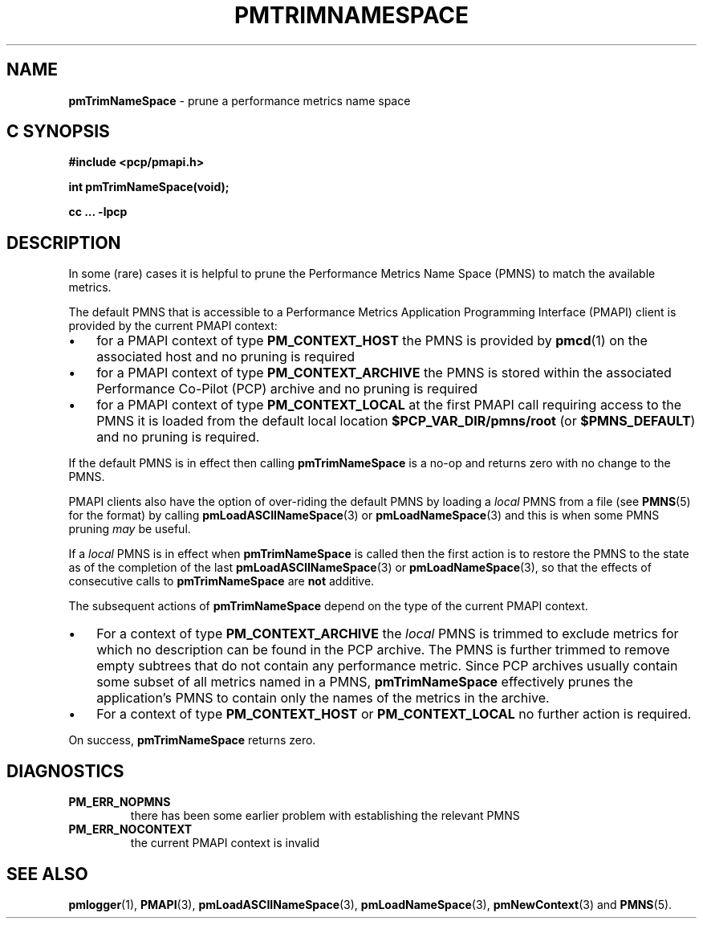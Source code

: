'\"macro stdmacro
.\"
.\" Copyright (c) 2000-2004 Silicon Graphics, Inc.  All Rights Reserved.
.\"
.\" This program is free software; you can redistribute it and/or modify it
.\" under the terms of the GNU General Public License as published by the
.\" Free Software Foundation; either version 2 of the License, or (at your
.\" option) any later version.
.\"
.\" This program is distributed in the hope that it will be useful, but
.\" WITHOUT ANY WARRANTY; without even the implied warranty of MERCHANTABILITY
.\" or FITNESS FOR A PARTICULAR PURPOSE.  See the GNU General Public License
.\" for more details.
.\"
.\"
.TH PMTRIMNAMESPACE 3 "PCP" "Performance Co-Pilot"
.SH NAME
\f3pmTrimNameSpace\f1 \- prune a performance metrics name space
.SH "C SYNOPSIS"
.ft 3
#include <pcp/pmapi.h>
.sp
int pmTrimNameSpace(void);
.sp
cc ... \-lpcp
.ft 1
.SH DESCRIPTION
In some (rare) cases it is helpful to prune the
Performance Metrics Name Space (PMNS) to match the available
metrics.
.PP
The default PMNS that is accessible
to a
Performance Metrics Application Programming Interface (PMAPI)
client is provided by the current PMAPI context:
.IP \(bu 3n
for a PMAPI context of type
.B PM_CONTEXT_HOST
the PMNS is provided by
.BR pmcd (1)
on the associated host and no pruning is required
.IP \(bu 3n
for a PMAPI context of type
.B PM_CONTEXT_ARCHIVE
the PMNS is stored within the associated
Performance Co-Pilot (PCP) archive and no pruning is required
.IP \(bu 3n
for a PMAPI context of type
.B PM_CONTEXT_LOCAL
at the first PMAPI call requiring access to the PMNS it
is loaded from the default local location
.B $PCP_VAR_DIR/pmns/root
(or
.BR $PMNS_DEFAULT )
and no pruning is required.
.PP
If the default PMNS is in effect then calling
.B pmTrimNameSpace
is a no-op and returns zero with no change to the PMNS.
.PP
PMAPI clients also have the option of over-riding the default PMNS
by loading a
.I local
PMNS from a file (see
.BR PMNS (5)
for the format) by calling
.BR pmLoadASCIINameSpace (3)
or
.BR pmLoadNameSpace (3)
and this is when some PMNS pruning
.I may
be useful.
.PP
If a
.I local
PMNS is in effect when
.B pmTrimNameSpace
is called then the first action
is to restore the PMNS to the state as of the completion of the last
.BR pmLoadASCIINameSpace (3)
or
.BR pmLoadNameSpace (3),
so that the effects of consecutive calls to
.B pmTrimNameSpace
are
.B not
additive.
.PP
The subsequent
actions of
.B pmTrimNameSpace
depend on the type of the current PMAPI context.
.IP \(bu 3n
For a context of type
.B PM_CONTEXT_ARCHIVE
the
.I local
PMNS is trimmed to exclude
metrics for which no description can
be found in the PCP archive.
The PMNS is further trimmed to remove empty subtrees that do not contain any
performance metric.
Since PCP archives usually contain some subset
of all metrics named in a PMNS,
.B pmTrimNameSpace
effectively prunes the application's PMNS to contain only the
names of the metrics in the archive.
.IP \(bu 3n
For a context of type
.B PM_CONTEXT_HOST
or
.B PM_CONTEXT_LOCAL
no further action is required.
.PP
On success,
.B pmTrimNameSpace
returns zero.
.SH DIAGNOSTICS
.IP \f3PM_ERR_NOPMNS\f1
there has been some earlier problem with establishing the relevant PMNS
.IP \f3PM_ERR_NOCONTEXT\f1
the current PMAPI context is invalid
.SH SEE ALSO
.BR pmlogger (1),
.BR PMAPI (3),
.BR pmLoadASCIINameSpace (3),
.BR pmLoadNameSpace (3),
.BR pmNewContext (3)
and
.BR PMNS (5).

